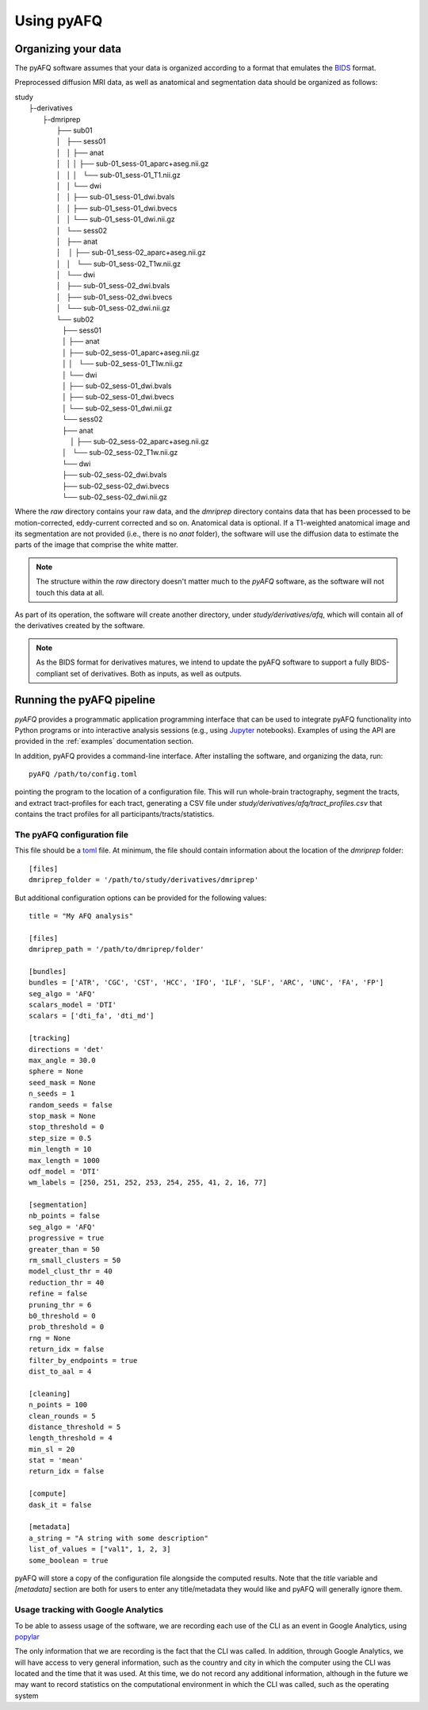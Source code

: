 Using pyAFQ
===========

Organizing your data
~~~~~~~~~~~~~~~~~~~~

The pyAFQ software assumes that your data is organized according to a format
that emulates the `BIDS <http://bids.neuroimaging.io/>`_ format.

Preprocessed diffusion MRI data, as well as anatomical and segmentation data
should be organized as follows:

|    study
|      ├-derivatives
|            ├-dmriprep
|                ├── sub01
|                │   ├── sess01
|                │   │   ├── anat
|                │   │   │   ├── sub-01_sess-01_aparc+aseg.nii.gz
|                │   │   │   └── sub-01_sess-01_T1.nii.gz
|                │   │   └── dwi
|                │   │       ├── sub-01_sess-01_dwi.bvals
|                │   │       ├── sub-01_sess-01_dwi.bvecs
|                │   │       └── sub-01_sess-01_dwi.nii.gz
|                │   └── sess02
|                │       ├── anat
|                │       │   ├── sub-01_sess-02_aparc+aseg.nii.gz
|                │       │   └── sub-01_sess-02_T1w.nii.gz
|                │       └── dwi
|                │           ├── sub-01_sess-02_dwi.bvals
|                │           ├── sub-01_sess-02_dwi.bvecs
|                │           └── sub-01_sess-02_dwi.nii.gz
|                └── sub02
|                   ├── sess01
|                   │   ├── anat
|                   │       ├── sub-02_sess-01_aparc+aseg.nii.gz
|                   │   │   └── sub-02_sess-01_T1w.nii.gz
|                   │   └── dwi
|                   │       ├── sub-02_sess-01_dwi.bvals
|                   │       ├── sub-02_sess-01_dwi.bvecs
|                   │       └── sub-02_sess-01_dwi.nii.gz
|                   └── sess02
|                       ├── anat
|                       │   ├── sub-02_sess-02_aparc+aseg.nii.gz
|                       │   └── sub-02_sess-02_T1w.nii.gz
|                       └── dwi
|                           ├── sub-02_sess-02_dwi.bvals
|                           ├── sub-02_sess-02_dwi.bvecs
|                           └── sub-02_sess-02_dwi.nii.gz


Where the `raw` directory contains your raw data, and the `dmriprep` directory
contains data that has been processed to be motion-corrected, eddy-current
corrected and so on. Anatomical data is optional. If a T1-weighted anatomical
image and its segmentation are not provided (i.e., there is no `anat` folder),
the software will use the diffusion data to estimate the parts of the image that
comprise the white matter.

.. note::

    The structure within the `raw` directory doesn't matter much to the `pyAFQ`
    software, as the software will not touch this data at all.

As part of its operation, the software will create another directory, under
`study/derivatives/afq`, which will contain all of the derivatives created by
the software.

.. note::

    As the BIDS format for derivatives matures, we intend to update the pyAFQ
    software to support a fully BIDS-compliant set of derivatives. Both as
    inputs, as well as outputs.


Running the pyAFQ pipeline
~~~~~~~~~~~~~~~~~~~~~~~~~~

`pyAFQ` provides a programmatic application programming interface that can
be used to integrate pyAFQ functionality into Python programs or into
interactive analysis sessions (e.g., using
`Jupyter <https://jupyter.org>`_ notebooks). Examples of using the API are
provided in the :ref:`examples` documentation section.

In addition, pyAFQ provides a command-line interface. After installing the
software, and organizing the data, run::

    pyAFQ /path/to/config.toml

pointing the program to the location of a configuration file. This will run
whole-brain tractography, segment the tracts, and extract tract-profiles for
each tract, generating a CSV file under
`study/derivatives/afq/tract_profiles.csv` that contains the tract profiles for
all participants/tracts/statistics.

The pyAFQ configuration file
----------------------------

This file should be a `toml <https://github.com/toml-lang/toml>`_ file. At
minimum, the file should contain information about the location of the
`dmriprep` folder::

    [files]
    dmriprep_folder = '/path/to/study/derivatives/dmriprep'


But additional configuration options can be provided for the following values::

    title = "My AFQ analysis"

    [files]
    dmriprep_path = '/path/to/dmriprep/folder'

    [bundles]
    bundles = ['ATR', 'CGC', 'CST', 'HCC', 'IFO', 'ILF', 'SLF', 'ARC', 'UNC', 'FA', 'FP']
    seg_algo = 'AFQ'
    scalars_model = 'DTI'
    scalars = ['dti_fa', 'dti_md']

    [tracking]
    directions = 'det'
    max_angle = 30.0
    sphere = None
    seed_mask = None
    n_seeds = 1
    random_seeds = false
    stop_mask = None
    stop_threshold = 0
    step_size = 0.5
    min_length = 10
    max_length = 1000
    odf_model = 'DTI'
    wm_labels = [250, 251, 252, 253, 254, 255, 41, 2, 16, 77]

    [segmentation]
    nb_points = false
    seg_algo = 'AFQ'
    progressive = true
    greater_than = 50
    rm_small_clusters = 50
    model_clust_thr = 40
    reduction_thr = 40
    refine = false
    pruning_thr = 6
    b0_threshold = 0
    prob_threshold = 0
    rng = None
    return_idx = false
    filter_by_endpoints = true
    dist_to_aal = 4

    [cleaning]
    n_points = 100
    clean_rounds = 5
    distance_threshold = 5
    length_threshold = 4
    min_sl = 20
    stat = 'mean'
    return_idx = false

    [compute]
    dask_it = false

    [metadata]
    a_string = "A string with some description"
    list_of_values = ["val1", 1, 2, 3]
    some_boolean = true

pyAFQ will store a copy of the configuration file alongside the computed
results. Note that the `title` variable and `[metadata]` section are both for
users to enter any title/metadata they would like and pyAFQ will generally
ignore them.

Usage tracking with Google Analytics
------------------------------------

To be able to assess usage of the software, we are recording each use of the
CLI as an event in Google Analytics, using `popylar <https://popylar.github.io>`_

The only information that we are recording is the fact that the CLI was called.
In addition, through Google Analytics, we will have access to very general
information, such as the country and city in which the computer using the CLI
was located and the time that it was used. At this time, we do not record any
additional information, although in the future we may want to record statistics
on the computational environment in which the CLI was called, such as the
operating system